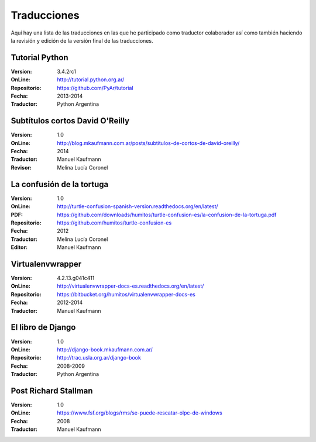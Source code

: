 .. title: Traducciones
.. slug: traducciones
.. date: 2014/04/12 11:17:14
.. tags: 
.. link: 
.. description: 
.. type: text

++++++++++++
Traducciones
++++++++++++

Aquí hay una lista de las traducciones en las que he participado como
traductor colaborador así como también haciendo la revisión y edición
de la versión final de las traducciones.

Tutorial Python
---------------

:Version: 3.4.2rc1
:OnLine: http://tutorial.python.org.ar/
:Repositorio: https://github.com/PyAr/tutorial
:Fecha: 2013-2014
:Traductor: Python Argentina

Subtítulos cortos David O'Reilly
--------------------------------

:Version: 1.0
:OnLine: http://blog.mkaufmann.com.ar/posts/subtitulos-de-cortos-de-david-oreilly/
:Fecha: 2014
:Traductor: Manuel Kaufmann
:Revisor: Melina Lucía Coronel

La confusión de la tortuga
--------------------------

:Version: 1.0
:OnLine: http://turtle-confusion-spanish-version.readthedocs.org/en/latest/
:PDF: https://github.com/downloads/humitos/turtle-confusion-es/la-confusion-de-la-tortuga.pdf
:Repositorio: https://github.com/humitos/turtle-confusion-es
:Fecha: 2012
:Traductor: Melina Lucía Coronel
:Editor: Manuel Kaufmann

Virtualenvwrapper
-----------------

:Version: 4.2.13.g041c411
:OnLine: http://virtualenvwrapper-docs-es.readthedocs.org/en/latest/
:Repositorio: https://bitbucket.org/humitos/virtualenvwrapper-docs-es
:Fecha: 2012-2014
:Traductor: Manuel Kaufmann

El libro de Django
------------------

:Version: 1.0
:OnLine: http://django-book.mkaufmann.com.ar/
:Repositorio: http://trac.usla.org.ar/django-book
:Fecha: 2008-2009
:Traductor: Python Argentina

Post Richard Stallman
---------------------

:Version: 1.0
:OnLine: https://www.fsf.org/blogs/rms/se-puede-rescatar-olpc-de-windows
:Fecha: 2008
:Traductor: Manuel Kaufmann
